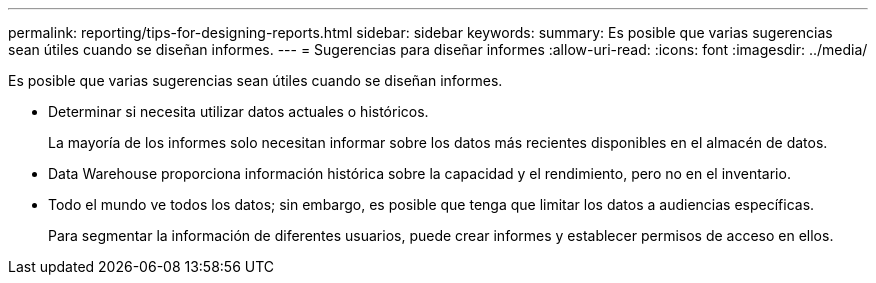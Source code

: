 ---
permalink: reporting/tips-for-designing-reports.html 
sidebar: sidebar 
keywords:  
summary: Es posible que varias sugerencias sean útiles cuando se diseñan informes. 
---
= Sugerencias para diseñar informes
:allow-uri-read: 
:icons: font
:imagesdir: ../media/


[role="lead"]
Es posible que varias sugerencias sean útiles cuando se diseñan informes.

* Determinar si necesita utilizar datos actuales o históricos.
+
La mayoría de los informes solo necesitan informar sobre los datos más recientes disponibles en el almacén de datos.

* Data Warehouse proporciona información histórica sobre la capacidad y el rendimiento, pero no en el inventario.
* Todo el mundo ve todos los datos; sin embargo, es posible que tenga que limitar los datos a audiencias específicas.
+
Para segmentar la información de diferentes usuarios, puede crear informes y establecer permisos de acceso en ellos.


